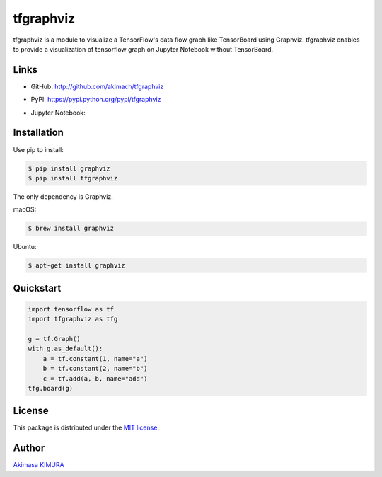 tfgraphviz
================

.. image:: https://img.shields.io/github/license/akimach/tfgraphviz.svg
   :alt: GitHub license
   :target: https://github.com/akimach/tfgraphviz/blob/master/LICENSE

.. image:: https://badge.fury.io/py/tfgraphviz.svg
   :target: https://badge.fury.io/py/tfgraphviz

tfgraphviz is a module to visualize a TensorFlow's data flow graph like TensorBoard using Graphviz. tfgraphviz enables to provide a visualization of tensorflow graph on Jupyter Notebook without TensorBoard.

Links
-----

- GitHub: http://github.com/akimach/tfgraphviz
- PyPI: https://pypi.python.org/pypi/tfgraphviz
- Jupyter Notebook:

  .. image:: https://mybinder.org/badge.svg
   :target: https://mybinder.org/v2/gh/akimach/tfgraphviz/master?filepath=examples%2Fjupyter_sample.ipynb

  .. image:: https://img.shields.io/badge/view%20on-nbviewer-brightgreen.svg
   :target: https://nbviewer.jupyter.org/github/akimach/tfgraphviz/blob/master/examples/jupyter_sample.ipynb

Installation
------------

Use pip to install:

.. code-block:: bash

    $ pip install graphviz
    $ pip install tfgraphviz

The only dependency is  Graphviz.

macOS:

.. code-block:: bash

    $ brew install graphviz

Ubuntu:

.. code-block:: bash

    $ apt-get install graphviz

Quickstart
----------

.. code-block:: python

    import tensorflow as tf
    import tfgraphviz as tfg

    g = tf.Graph()
    with g.as_default():
        a = tf.constant(1, name="a")
        b = tf.constant(2, name="b")
        c = tf.add(a, b, name="add")
    tfg.board(g)

.. image:: https://raw.githubusercontent.com/akimach/tfgraphviz/master/img/graph.jpg
    :align: center

License
-------

This package is distributed under the `MIT license <https://raw.githubusercontent.com/akimach/tfgraphviz/master/LICENSE>`_.

Author
-------

`Akimasa KIMURA <https://github.com/akimach>`_
